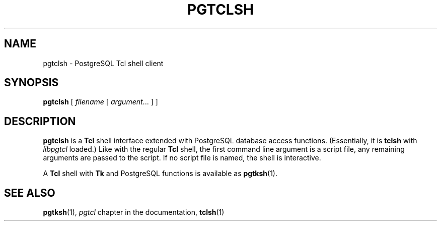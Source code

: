 .\\" auto-generated by docbook2man-spec $Revision: 1.25 $
.TH "PGTCLSH" "1" "2003-11-02" "Application" "PostgreSQL Client Applications"
.SH NAME
pgtclsh \- PostgreSQL Tcl shell client

.SH SYNOPSIS
.sp
\fBpgtclsh\fR\fR [ \fR\fB\fIfilename\fB \fR [ \fB\fIargument\fB\fR...\fB \fR]\fB \fR\fR]\fR
.SH "DESCRIPTION"
.PP
\fBpgtclsh\fR is a \fBTcl\fR
shell interface extended with
PostgreSQL database access functions.
(Essentially, it is \fBtclsh\fR with
\fIlibpgtcl\fR loaded.) Like with the regular
\fBTcl\fR shell, the first command line
argument is a script file, any remaining arguments are passed to
the script. If no script file is named, the shell is
interactive.
.PP
A \fBTcl\fR shell with
\fBTk\fR and
PostgreSQL functions is available as \fBpgtksh\fR(1).
.SH "SEE ALSO"
\fBpgtksh\fR(1),  \fIpgtcl\fR chapter in the documentation,  \fBtclsh\fR(1)
